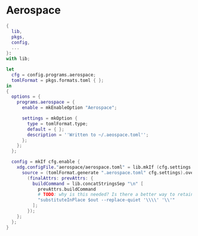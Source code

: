 * Aerospace

#+begin_src nix :tangle aerospace.nix
{
  lib,
  pkgs,
  config,
  ...
}:
with lib;

let
  cfg = config.programs.aerospace;
  tomlFormat = pkgs.formats.toml { };
in
{
  options = {
    programs.aerospace = {
      enable = mkEnableOption "Aerospace";

      settings = mkOption {
        type = tomlFormat.type;
        default = { };
        description = ''Written to ~/.aeospace.toml'';
      };
    };
  };

  config = mkIf cfg.enable {
    xdg.configFile."aerospace/aerospace.toml" = lib.mkIf (cfg.settings != { }) {
      source = (tomlFormat.generate ".aerospace.toml" cfg.settings).overrideAttrs
        (finalAttrs: prevAttrs: {
          buildCommand = lib.concatStringsSep "\n" [
            prevAttrs.buildCommand
            # TODO: why is this needed? Is there a better way to retain escape sequences?
            "substituteInPlace $out --replace-quiet '\\\\' '\\'"
          ];
        });
    };
  };
}
#+End_src
